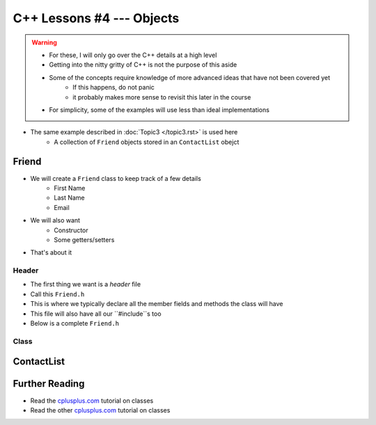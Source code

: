**************************
C++ Lessons #4 --- Objects
**************************

.. warning::

    * For these, I will only go over the C++ details at a high level
    * Getting into the nitty gritty of C++ is not the purpose of this aside
    * Some of the concepts require knowledge of more advanced ideas that have not been covered yet
        * If this happens, do not panic
        * it probably makes more sense to revisit this later in the course
    * For simplicity, some of the examples will use less than ideal implementations


* The same example described in :doc:`Topic3 </topic3.rst>` is used here
    * A collection of ``Friend`` objects stored in an ``ContactList`` obejct


Friend
======

* We will create a ``Friend`` class to keep track of a few details
    * First Name
    * Last Name
    * Email

* We will also want
    * Constructor
    * Some getters/setters

* That's about it


Header
------

* The first thing we want is a *header* file
* Call this ``Friend.h``
* This is where we typically declare all the member fields and methods the class will have
* This file will also have all our ``#include``s too
* Below is a complete ``Friend.h``


.. code-block:: cpp
    :linenos:

    // Friend.h
    #include <string>

    class Friend {
        private:
            // Starting with underscore is convention for private variables
            std::string _firstName;
            std::string _lastName;
            std::string _email;

        public:
            Friend();
            Friend(std::string, std::string, std::string);
            std::string getFirstName();
            std::string getLastName();
            std::string getEmail();
            void setEmail(std::string);
    };



Class
-----


.. code-block:: cpp
    :linenos:

    // Friend.cpp
    #include "Friend.h"

    Friend::Friend() {
        _firstName = "Person";
        _lastName = "Doe";
        _email = "pDoe@email.com";
    }

    Friend::Friend(std::string firstName, std::string lastName, std::string email) {
        _firstName = firstName;
        _lastName = lastName;
        _email = email;
    }

    std::string Friend::getFirstName() {
        return _firstName;
    }

    std::string Friend::getLastName() {
        return _lastName;
    }

    std::string Friend::getEmail() {
        return _email;
    }

    void Friend::setEmail(std::string email) {
        _email = email;
    }




ContactList
===========


Further Reading
===============

* Read the `cplusplus.com <http://www.cplusplus.com/doc/tutorial/classes/>`_ tutorial on classes
* Read the other `cplusplus.com <http://www.cplusplus.com/doc/tutorial/templates/>`_ tutorial on classes
